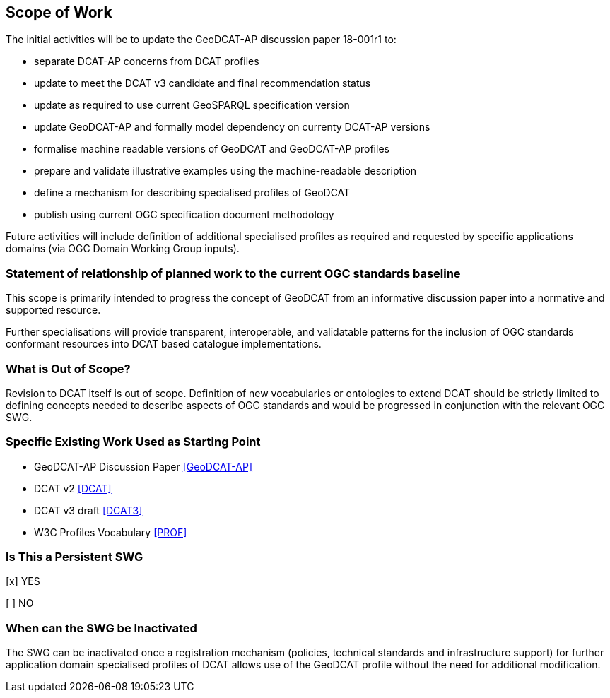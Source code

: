 == Scope of Work

The initial activities will be to update the GeoDCAT-AP discussion paper 18-001r1 to:

- separate DCAT-AP concerns from DCAT profiles
- update to meet the DCAT v3 candidate and final recommendation status
- update as required to use current GeoSPARQL specification version
- update GeoDCAT-AP and formally model dependency on currenty DCAT-AP versions
- formalise machine readable versions of GeoDCAT and GeoDCAT-AP profiles
- prepare and validate illustrative examples using the machine-readable description
- define a mechanism for describing specialised profiles of GeoDCAT
- publish using current OGC specification document methodology

Future activities will include definition of additional specialised profiles as required and requested by specific applications domains (via OGC Domain Working Group inputs).


=== Statement of relationship of planned work to the current OGC standards baseline

This scope is primarily intended to progress the concept of GeoDCAT from an informative discussion paper into a normative and supported resource.

Further specialisations will provide transparent, interoperable, and validatable patterns for the inclusion of OGC standards conformant resources into DCAT based catalogue implementations.

=== What is Out of Scope?

Revision to DCAT itself is out of scope. Definition of new vocabularies or ontologies to extend DCAT should be strictly limited to defining concepts needed to describe aspects of OGC standards and would be progressed in conjunction with the relevant OGC SWG.


=== Specific Existing Work Used as Starting Point

* GeoDCAT-AP Discussion Paper <<GeoDCAT-AP>>

* DCAT v2 <<DCAT>>

* DCAT v3 draft <<DCAT3>>

* W3C Profiles Vocabulary <<PROF>>

=== Is This a Persistent SWG

[x] YES

[ ] NO

=== When can the SWG be Inactivated

The SWG can be inactivated once a registration mechanism (policies, technical standards and infrastructure support) for further application domain specialised profiles of DCAT allows use of the GeoDCAT profile without the need for additional modification.
